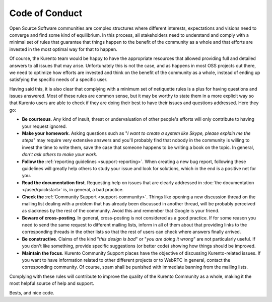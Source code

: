 ===============
Code of Conduct
===============

Open Source Software communities are complex structures where different interests, expectations and visions need to converge and find some kind of equilibrium. In this process, all stakeholders need to understand and comply with a minimal set of rules that guarantee that things happen to the benefit of the community as a whole and that efforts are invested in the most optimal way for that to happen.

Of course, the Kurento team would be happy to have the appropriate resources that allowed providing full and detailed answers to all issues that may arise. Unfortunately this is not the case, and as happens in most OSS projects out there, we need to optimize how efforts are invested and think on the benefit of the community as a whole, instead of ending up satisfying the specific needs of a specific user.

Having said this, it is also clear that complying with a minimum set of netiquette rules is a plus for having questions and issues answered. Most of these rules are common sense, but it may be worthy to state them in a more explicit way so that Kurento users are able to check if they are doing their best to have their issues and questions addressed. Here they go:

- **Be courteous**. Any kind of insult, threat or undervaluation of other people's efforts will only contribute to having your request ignored.

- **Make your homework**. Asking questions such as "*I want to create a system like Skype, please explain me the steps*" may require very extensive answers and you'll probably find that nobody in the community is willing to invest the time to write them, save the case that someone happens to be writing a book on the topic. In general, *don't ask others to make your work*.

- **Follow the** :ref:`reporting guidelines <support-reporting>`. When creating a new bug report, following these guidelines will greatly help others to study your issue and look for solutions, which in the end is a positive net for you.

- **Read the documentation first**. Requesting help on issues that are clearly addressed in :doc:`the documentation </user/quickstart>` is, in general, a bad practice.

- **Check the** :ref:`Community Support <support-community>`. Things like opening a new discussion thread on the mailing list dealing with a problem that has already been discussed in another thread, will be probably perceived as slackness by the rest of the community. Avoid this and remember that Google is your friend.

- **Beware of cross-posting**. In general, cross-posting is not considered as a good practice. If for some reason you need to send the same request to different mailing lists, inform in all of them about that providing links to the corresponding threads in the other lists so that the rest of users can check where answers finally arrived.

- **Be constructive**. Claims of the kind "*this design is bad*" or "*you are doing it wrong*" are not particularly useful. If you don't like something, provide specific suggestions (or better code) showing how things should be improved.

- **Maintain the focus**. Kurento Community Support places have the objective of discussing Kurento-related issues. If you want to have information related to other different projects or to WebRTC in general, contact the corresponding community. Of course, spam shall be punished with immediate banning from the mailing lists.

Complying with these rules will contribute to improve the quality of the Kurento Community as a whole, making it the most helpful source of help and support.

Bests, and nice code.
